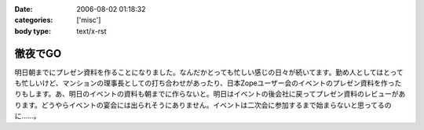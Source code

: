 :date: 2006-08-02 01:18:32
:categories: ['misc']
:body type: text/x-rst

========
徹夜でGO
========

明日朝までにプレゼン資料を作ることになりました。なんだかとっても忙しい感じの日々が続いてます。勤め人としてはとっても忙しいけど、マンションの理事長としての打ち合わせがあったり、日本Zopeユーザー会のイベントのプレゼン資料を作ったりもします。あ、明日のイベントの資料も朝までに作らないと。明日はイベントの後会社に戻ってプレゼン資料のレビューがあります。どうやらイベントの宴会には出られそうにありません。イベントは二次会に参加するまで始まらないと思ってるのに……。


.. :extend type: text/html
.. :extend:


.. :comments:
.. :comment id: 2006-08-02.2202932480
.. :title: Re:徹夜でGO
.. :author: masaru
.. :date: 2006-08-02 03:33:41
.. :email: 
.. :url: 
.. :body:
.. お疲れ様ですｍ(。。)ｍ
.. 先日は忙しい中ありがとうございました
.. 
